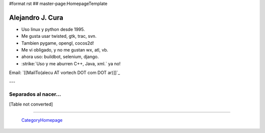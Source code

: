 #format rst
## master-page:HomepageTemplate

Alejandro J. Cura
-----------------

* Uso linux y python desde 1995.

* Me gusta usar twisted, gtk, trac, svn.

* Tambien pygame, opengl, cocos2d!

* Me vi obligado, y no me gustan wx, atl, vb.

* ahora uso: buildbot, selenium, django.

* :strike:`Uso y me aburren C++, Java, xml.` ya no!

Email: `[[MailTo(alecu AT vortech DOT com DOT ar)]]`_

---

Separados al nacer...
~~~~~~~~~~~~~~~~~~~~~

[Table not converted]

-------------------------

 CategoryHomepage_

.. ############################################################################

.. _CategoryHomepage: ../CategoryHomepage

